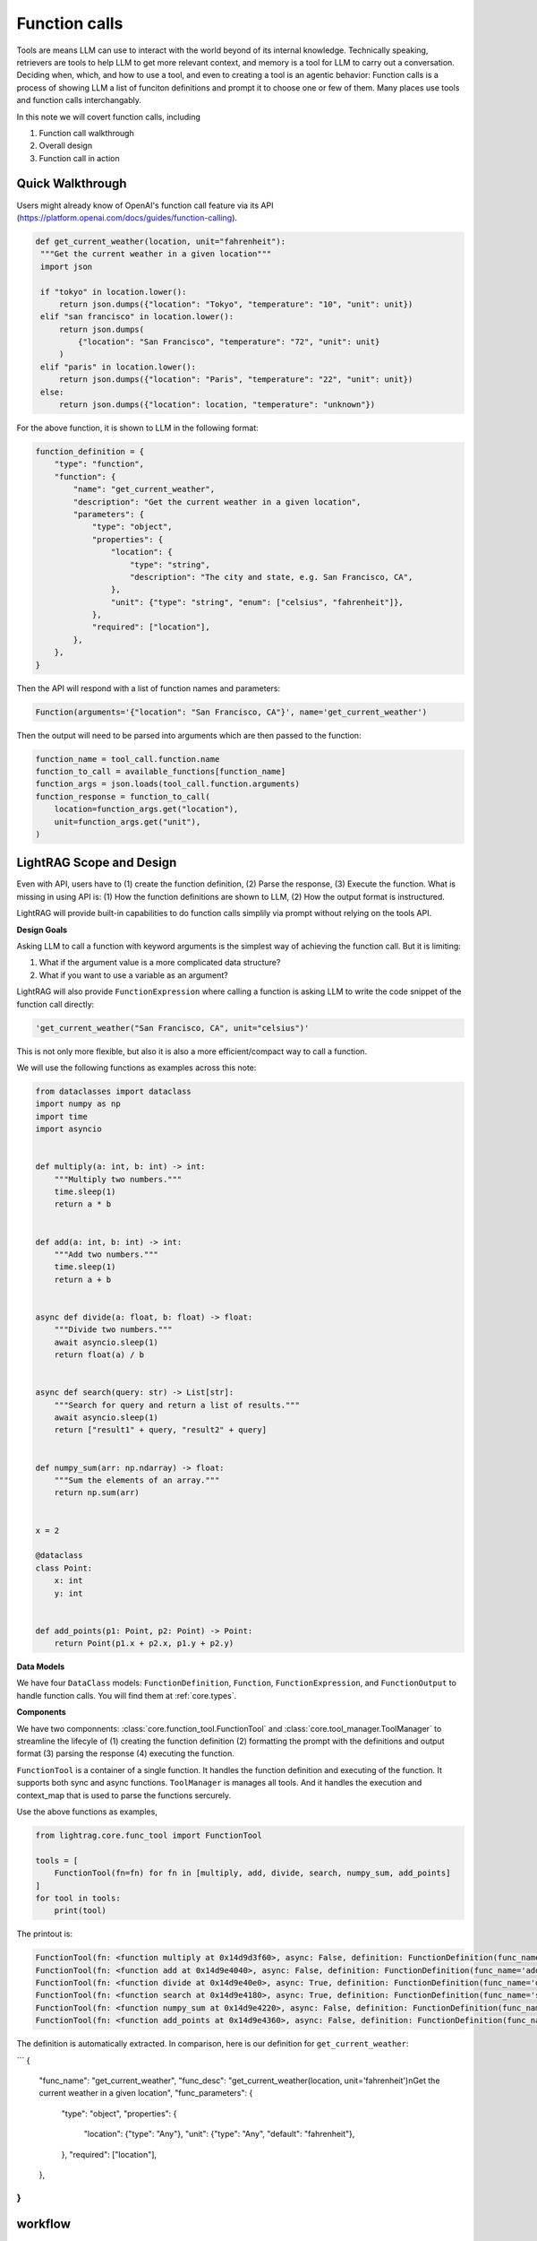Function calls
===========================
Tools are means LLM can use to interact with the world beyond of its internal knowledge. Technically speaking, retrievers are tools to help LLM to get more relevant context, and memory is a tool for LLM to carry out a conversation.
Deciding when, which, and how to use a tool, and even to creating a tool is an agentic behavior:
Function calls is a process of showing LLM a list of funciton definitions and prompt it to choose one or few of them.
Many places use tools and function calls interchangably.

In this note we will covert function calls, including

1. Function call walkthrough
2. Overall design
3. Function call in action


Quick Walkthrough
--------------------
Users might already know of OpenAI's function call feature via its API (https://platform.openai.com/docs/guides/function-calling).

.. code-block:: python

   def get_current_weather(location, unit="fahrenheit"):
    """Get the current weather in a given location"""
    import json

    if "tokyo" in location.lower():
        return json.dumps({"location": "Tokyo", "temperature": "10", "unit": unit})
    elif "san francisco" in location.lower():
        return json.dumps(
            {"location": "San Francisco", "temperature": "72", "unit": unit}
        )
    elif "paris" in location.lower():
        return json.dumps({"location": "Paris", "temperature": "22", "unit": unit})
    else:
        return json.dumps({"location": location, "temperature": "unknown"})

For the above function, it is shown to LLM in the following format:

.. code-block:: python

    function_definition = {
        "type": "function",
        "function": {
            "name": "get_current_weather",
            "description": "Get the current weather in a given location",
            "parameters": {
                "type": "object",
                "properties": {
                    "location": {
                        "type": "string",
                        "description": "The city and state, e.g. San Francisco, CA",
                    },
                    "unit": {"type": "string", "enum": ["celsius", "fahrenheit"]},
                },
                "required": ["location"],
            },
        },
    }


Then the API will respond with a list of function names and parameters:

.. code-block:: python

    Function(arguments='{"location": "San Francisco, CA"}', name='get_current_weather')

Then the output will need to be parsed into arguments which are then passed to the function:

.. code-block:: python

    function_name = tool_call.function.name
    function_to_call = available_functions[function_name]
    function_args = json.loads(tool_call.function.arguments)
    function_response = function_to_call(
        location=function_args.get("location"),
        unit=function_args.get("unit"),
    )

LightRAG Scope and Design
----------------------------
Even with API, users have to (1) create the function definition, (2) Parse the response, (3) Execute the function.
What is missing in using API is: (1) How the function definitions are shown to LLM, (2) How the output format is instructured.

LightRAG will provide built-in capabilities to do function calls simplily via prompt without relying on the tools API.

**Design Goals**

Asking LLM to call a function with keyword arguments is the simplest way of achieving the function call.
But it is limiting:

1. What if the argument value is a more complicated data structure?
2. What if you want to use a variable as an argument?

LightRAG will also provide ``FunctionExpression`` where calling a function is asking LLM to write the code snippet of the function call directly:

.. code-block:: python

    'get_current_weather("San Francisco, CA", unit="celsius")'

This is not only more flexible, but also it is also a more efficient/compact way to call a function.

.. As a library, we prioritize the built-in function call capabilities via the normal prompt-response.
.. Function calls are often just a prerequisite for more complext agent behaviors.
.. This means we need to know how to form a ``prompt``, how to define ``functions`` or ``tools``, how to parse them out from the response, and how to execute them securely in your LLM applications.
.. We encourage our users to handle function calls on their own and we make the effort to make it easy to do so.

.. 1. Get **maximum control and transparency** over your prompt and for researchers to help improve these capabilities.
.. 2. Model-agnositc: Can switch to any model, either local or API based, without changing the code.
.. 3. More powerful.

We will use the following functions as examples across this note:

.. code-block:: python

    from dataclasses import dataclass
    import numpy as np
    import time
    import asyncio


    def multiply(a: int, b: int) -> int:
        """Multiply two numbers."""
        time.sleep(1)
        return a * b


    def add(a: int, b: int) -> int:
        """Add two numbers."""
        time.sleep(1)
        return a + b


    async def divide(a: float, b: float) -> float:
        """Divide two numbers."""
        await asyncio.sleep(1)
        return float(a) / b


    async def search(query: str) -> List[str]:
        """Search for query and return a list of results."""
        await asyncio.sleep(1)
        return ["result1" + query, "result2" + query]


    def numpy_sum(arr: np.ndarray) -> float:
        """Sum the elements of an array."""
        return np.sum(arr)


    x = 2

    @dataclass
    class Point:
        x: int
        y: int


    def add_points(p1: Point, p2: Point) -> Point:
        return Point(p1.x + p2.x, p1.y + p2.y)

**Data Models**

We have four ``DataClass`` models: ``FunctionDefinition``, ``Function``, ``FunctionExpression``, and ``FunctionOutput`` to handle function calls.
You will find them at :ref:`core.types`.


**Components**

We have two componnents: :class:`core.function_tool.FunctionTool` and :class:`core.tool_manager.ToolManager` to streamline the lifecyle of (1)
creating the function definition (2) formatting the prompt with the definitions and output format (3) parsing the response (4) executing the function.

``FunctionTool`` is a container of a single function. It handles the function definition and executing of the function. It supports both sync and async functions.
``ToolManager`` is manages all tools. And it handles the execution and context_map that is used to parse the functions sercurely.

Use the above functions as examples,

.. code-block:: python

    from lightrag.core.func_tool import FunctionTool

    tools = [
        FunctionTool(fn=fn) for fn in [multiply, add, divide, search, numpy_sum, add_points]
    ]
    for tool in tools:
        print(tool)

The printout is:

.. code-block::

    FunctionTool(fn: <function multiply at 0x14d9d3f60>, async: False, definition: FunctionDefinition(func_name='multiply', func_desc='multiply(a: int, b: int) -> int\nMultiply two numbers.', func_parameters={'type': 'object', 'properties': {'a': {'type': 'int'}, 'b': {'type': 'int'}}, 'required': ['a', 'b']}))
    FunctionTool(fn: <function add at 0x14d9e4040>, async: False, definition: FunctionDefinition(func_name='add', func_desc='add(a: int, b: int) -> int\nAdd two numbers.', func_parameters={'type': 'object', 'properties': {'a': {'type': 'int'}, 'b': {'type': 'int'}}, 'required': ['a', 'b']}))
    FunctionTool(fn: <function divide at 0x14d9e40e0>, async: True, definition: FunctionDefinition(func_name='divide', func_desc='divide(a: float, b: float) -> float\nDivide two numbers.', func_parameters={'type': 'object', 'properties': {'a': {'type': 'float'}, 'b': {'type': 'float'}}, 'required': ['a', 'b']}))
    FunctionTool(fn: <function search at 0x14d9e4180>, async: True, definition: FunctionDefinition(func_name='search', func_desc='search(query: str) -> List[str]\nSearch for query and return a list of results.', func_parameters={'type': 'object', 'properties': {'query': {'type': 'str'}}, 'required': ['query']}))
    FunctionTool(fn: <function numpy_sum at 0x14d9e4220>, async: False, definition: FunctionDefinition(func_name='numpy_sum', func_desc='numpy_sum(arr: numpy.ndarray) -> float\nSum the elements of an array.', func_parameters={'type': 'object', 'properties': {'arr': {'type': 'ndarray'}}, 'required': ['arr']}))
    FunctionTool(fn: <function add_points at 0x14d9e4360>, async: False, definition: FunctionDefinition(func_name='add_points', func_desc='add_points(p1: __main__.Point, p2: __main__.Point) -> __main__.Point\nNone', func_parameters={'type': 'object', 'properties': {'p1': {'type': 'Point', 'properties': {'x': {'type': 'int'}, 'y': {'type': 'int'}}, 'required': ['x', 'y']}, 'p2': {'type': 'Point', 'properties': {'x': {'type': 'int'}, 'y': {'type': 'int'}}, 'required': ['x', 'y']}}, 'required': ['p1', 'p2']}))

The definition is automatically extracted. In comparison, here is our definition for ``get_current_weather``:

```
{
    "func_name": "get_current_weather",
    "func_desc": "get_current_weather(location, unit='fahrenheit')\nGet the current weather in a given location",
    "func_parameters": {
        "type": "object",
        "properties": {
            "location": {"type": "Any"},
            "unit": {"type": "Any", "default": "fahrenheit"},
        },
        "required": ["location"],
    },
}
```

workflow
---------
It is basically show LLM a list of choices and prompt it to choose one or few of them.

1. Get a string format of available functions.
2. Add the tools to the prompt, and instruct LLM to call the function with **desired output format**. The output format will need: function_name, parameters to call the function.
3. Execute the LLM with the prompt and get the response.
4. Parse the response to the designed format. Execute the function and get the output.
5. Continue to the next step.

Additionally, we will need to manage a map of the function calls.

The basic function call is not complicated, but function calling can get more complicated:

1. Support more complicated data types in the arguments, such as an object.
2. There are different ways to call a function, the previous flow is more standard, but quite inflexible to extend to more complicated calls.
3.


1.Function formatting
--------------------------

Here is the formatting in OpenAI for the function ``get_current_weather``:

.. code-block:: python

    def get_current_weather(location, unit="fahrenheit"):
        """Get the current weather in a given location"""
        if "tokyo" in location.lower():
            return json.dumps({"location": "Tokyo", "temperature": "10", "unit": unit})
        elif "san francisco" in location.lower():
            return json.dumps({"location": "San Francisco", "temperature": "72", "unit": unit})
        elif "paris" in location.lower():
            return json.dumps({"location": "Paris", "temperature": "22", "unit": unit})
        else:
            return json.dumps({"location": location, "temperature": "unknown"})

    formatting =
            {
                "type": "function",
                "function": {
                    "name": "get_current_weather",
                    "description": "Get the current weather in a given location",
                    "parameters": {
                        "type": "object",
                        "properties": {
                            "location": {
                                "type": "string",
                                "description": "The city and state, e.g. San Francisco, CA",
                            },
                            "unit": {"type": "string", "enum": ["celsius", "fahrenheit"]},
                        },
                        "required": ["location"],
                    },
                },
            }

Level 1: python default data types as positional and keyword arguments.
Level 2: json, list, dictionary, sequence as positional and keyword arguments.
level 3: data class as positional and keyword arguments.
level 4: a variable as positional and keyword arguments.

This applys to both the arguments and the output of the functions.



**What if im using a component?**

2.Prompt with tools/functions
-----------------------------
We will use a template to take into our tool options and we will give it instruction on how to call the function and if the parallel function calls are allowed.



3.Parse the response
---------------------

4.Execute the function
-----------------------

5.Prompt with last function call and response
----------------------------------------------




Parallel Function Calls
-------------------------
